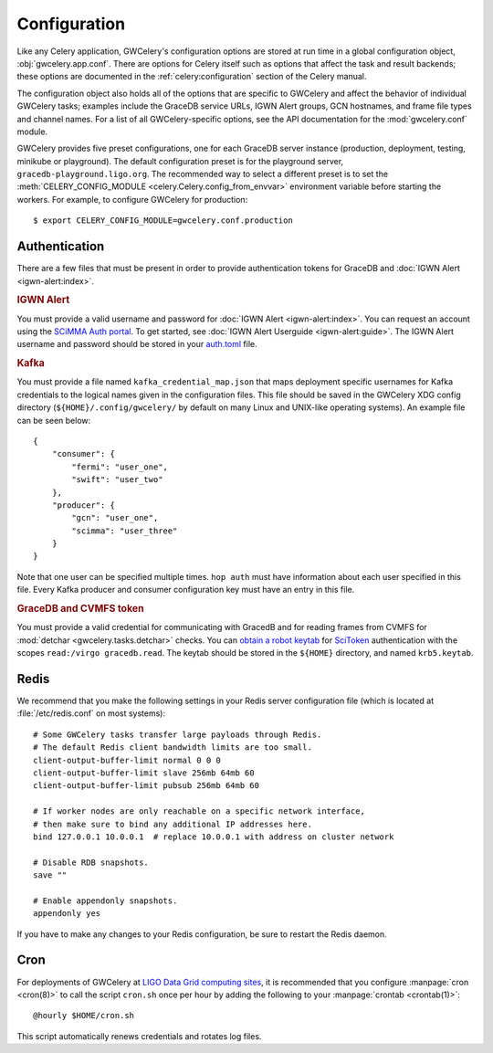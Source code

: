 .. highlight:: shell-session

Configuration
=============

Like any Celery application, GWCelery's configuration options are stored at run
time in a global configuration object, :obj:`gwcelery.app.conf`. There are
options for Celery itself such as options that affect the task and result
backends; these options are documented in the :ref:`celery:configuration`
section of the Celery manual.

The configuration object also holds all of the options that are specific to
GWCelery and affect the behavior of individual GWCelery tasks; examples include
the GraceDB service URLs, IGWN Alert groups, GCN hostnames, and frame file types and
channel names. For a list of all GWCelery-specific options, see the
API documentation for the :mod:`gwcelery.conf` module.

GWCelery provides five preset configurations, one for each GraceDB server
instance (production, deployment, testing, minikube or playground). The default
configuration preset is for the playground server,
``gracedb-playground.ligo.org``. The recommended way to select a different
preset is to set the :meth:`CELERY_CONFIG_MODULE
<celery.Celery.config_from_envvar>` environment variable before starting the
workers. For example, to configure GWCelery for production::

    $ export CELERY_CONFIG_MODULE=gwcelery.conf.production

Authentication
--------------

There are a few files that must be present in order to provide authentication
tokens for GraceDB and :doc:`IGWN Alert <igwn-alert:index>`.

.. rubric:: IGWN Alert

You must provide a valid username and password for :doc:`IGWN Alert <igwn-alert:index>`. You can request an
account using the `SCiMMA Auth portal`_. To get started, see :doc:`IGWN Alert Userguide <igwn-alert:guide>`.
The IGWN Alert username and password should be stored in your `auth.toml`_ file.

.. rubric:: Kafka

You must provide a file named ``kafka_credential_map.json`` that maps
deployment specific usernames for Kafka credentials to the logical names given
in the configuration files. This file should be saved in the GWCelery XDG
config directory (``${HOME}/.config/gwcelery/`` by default on many Linux and
UNIX-like operating systems). An example file can be seen below::

    {
        "consumer": {
            "fermi": "user_one",
            "swift": "user_two"
        },
        "producer": {
            "gcn": "user_one",
            "scimma": "user_three"
        }
    }

Note that one user can be specified multiple times. ``hop auth`` must have
information about each user specified in this file. Every Kafka producer and
consumer configuration key must have an entry in this file.

.. rubric:: GraceDB and CVMFS token

You must provide a valid credential for communicating with GracedB and for
reading frames from CVMFS for :mod:`detchar <gwcelery.tasks.detchar>` checks.
You can `obtain a robot keytab`_ for `SciToken`_ authentication with the scopes
``read:/virgo gracedb.read``. The keytab should be stored in the ``${HOME}``
directory, and named ``krb5.keytab``.

.. _`LSC DataGrid Client`: https://www.lsc-group.phys.uwm.edu/lscdatagrid/doc/installclient.html
.. _`obtain a robot keytab`: https://robots.ligo.org
.. _`SCiMMA Auth portal`: https://my.hop.scimma.org/
.. _`auth.toml`: https://hop-client.readthedocs.io/en/latest/user/auth.html#configuration
.. _`SciToken`: https://computing.docs.ligo.org/guide/auth/scitokens/

.. _redis-configuration:

Redis
-----

We recommend that you make the following settings in your Redis server
configuration file (which is located at :file:`/etc/redis.conf` on most
systems)::

    # Some GWCelery tasks transfer large payloads through Redis.
    # The default Redis client bandwidth limits are too small.
    client-output-buffer-limit normal 0 0 0
    client-output-buffer-limit slave 256mb 64mb 60
    client-output-buffer-limit pubsub 256mb 64mb 60

    # If worker nodes are only reachable on a specific network interface,
    # then make sure to bind any additional IP addresses here.
    bind 127.0.0.1 10.0.0.1  # replace 10.0.0.1 with address on cluster network

    # Disable RDB snapshots.
    save ""

    # Enable appendonly snapshots.
    appendonly yes

If you have to make any changes to your Redis configuration, be sure to restart
the Redis daemon.

Cron
----

For deployments of GWCelery at
`LIGO Data Grid computing sites <https://computing.docs.ligo.org/guide/computing-centres/ldg/>`_,
it is recommended that you configure :manpage:`cron <cron(8)>` to call the
script ``cron.sh`` once per hour by adding the following to your
:manpage:`crontab <crontab(1)>`::

    @hourly $HOME/cron.sh

This script automatically renews credentials and rotates log files.
